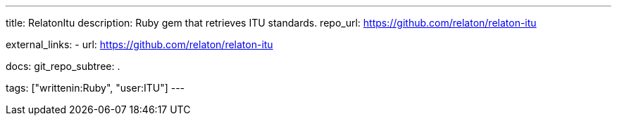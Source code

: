 ---
title: RelatonItu
description: Ruby gem that retrieves ITU standards.
repo_url: https://github.com/relaton/relaton-itu

external_links:
  - url: https://github.com/relaton/relaton-itu

docs:
  git_repo_subtree: .

tags: ["writtenin:Ruby", "user:ITU"]
---
